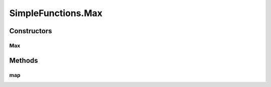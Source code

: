 .. java:import:: umontreal.iro.lecuyer.probdist NormalDist

SimpleFunctions.Max
===================

.. java:package:: ca.nengo.math.impl
   :noindex:

.. java:type:: public static class Max extends AbstractFunction
   :outertype: SimpleFunctions

   max(x,y)

Constructors
------------
Max
^^^

.. java:constructor:: public Max()
   :outertype: SimpleFunctions.Max

   Wrapper around Math.max

Methods
-------
map
^^^

.. java:method:: @Override public float map(float[] from)
   :outertype: SimpleFunctions.Max

